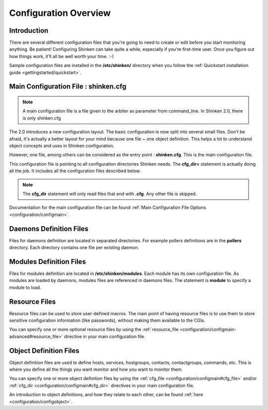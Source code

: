.. _configuration/config:

======================
Configuration Overview
======================


Introduction 
=============

There are several different configuration files that you're going to need to create or edit before you start monitoring anything.
Be patient! Configuring Shinken can take quite a while, especially if you're first-time user.
Once you figure out how things work, it'll all be well worth your time. :-)

Sample configuration files are installed in the **/etc/shinken/** directory when you follow the :ref:`Quickstart installation guide <gettingstarted/quickstart>`.


Main Configuration File : shinken.cfg
=====================================

.. note:: A main configuration file is a file given to the arbiter as parameter from command_line. In Shinken 2.0, there is only shinken.cfg

The 2.0 introduces a new configuration layout. The basic configuration is now split into several small files.
Don't be afraid, it's actually a better layout for your mind because one file ~ one object definition.
This helps a lot to understand object concepts and uses in Shinken configuration.

However, one file, among others can be considered as the entry point : **shinken.cfg**. This is the main configuration file.

This configuration file is pointing to all configuration directories Shinken needs. The **cfg_dir=** statement is actually doing all the job.
It includes all the configuration files described below.

.. note:: The **cfg_dir** statement will only read files that end with **.cfg**. Any other file is skipped.

Documentation for the main configuration file can be found :ref:`Main Configuration File Options <configuration/configmain>`.

Daemons Definition Files
========================

Files for daemons definition are located in separated directories. For example pollers definitions are in the **pollers** directory.
Each directory contains one file per existing daemon.

Modules Definition Files
=========================

Files for modules definition are located in **/etc/shinken/modules**. Each module has its own configuration file.
As modules are loaded by daemons, modules files are referenced in daemons files. The statement is **module** to specify a module to load.


Resource Files
=================

.. image:: /_static/images/official/images/configoverview-shinken.png
   :scale: 90 %

Resource files can be used to store user-defined macros.
The main point of having resource files is to use them to store sensitive configuration information (like passwords), without making them available to the CGIs.

You can specify one or more optional resource files by using the :ref:`resource_file <configuration/configmain-advanced#resource_file>` directive in your main configuration file.


Object Definition Files 
========================

Object definition files are used to define hosts, services, hostgroups, contacts, contactgroups, commands, etc.
This is where you define all the things you want monitor and how you want to monitor them.

You can specify one or more object definition files by using the :ref:`cfg_file <configuration/configmain#cfg_file>` and/or :ref:`cfg_dir <configuration/configmain#cfg_dir>` directives in your main configuration file.

An introduction to object definitions, and how they relate to each other, can be found :ref:`here <configuration/configobject>`.

